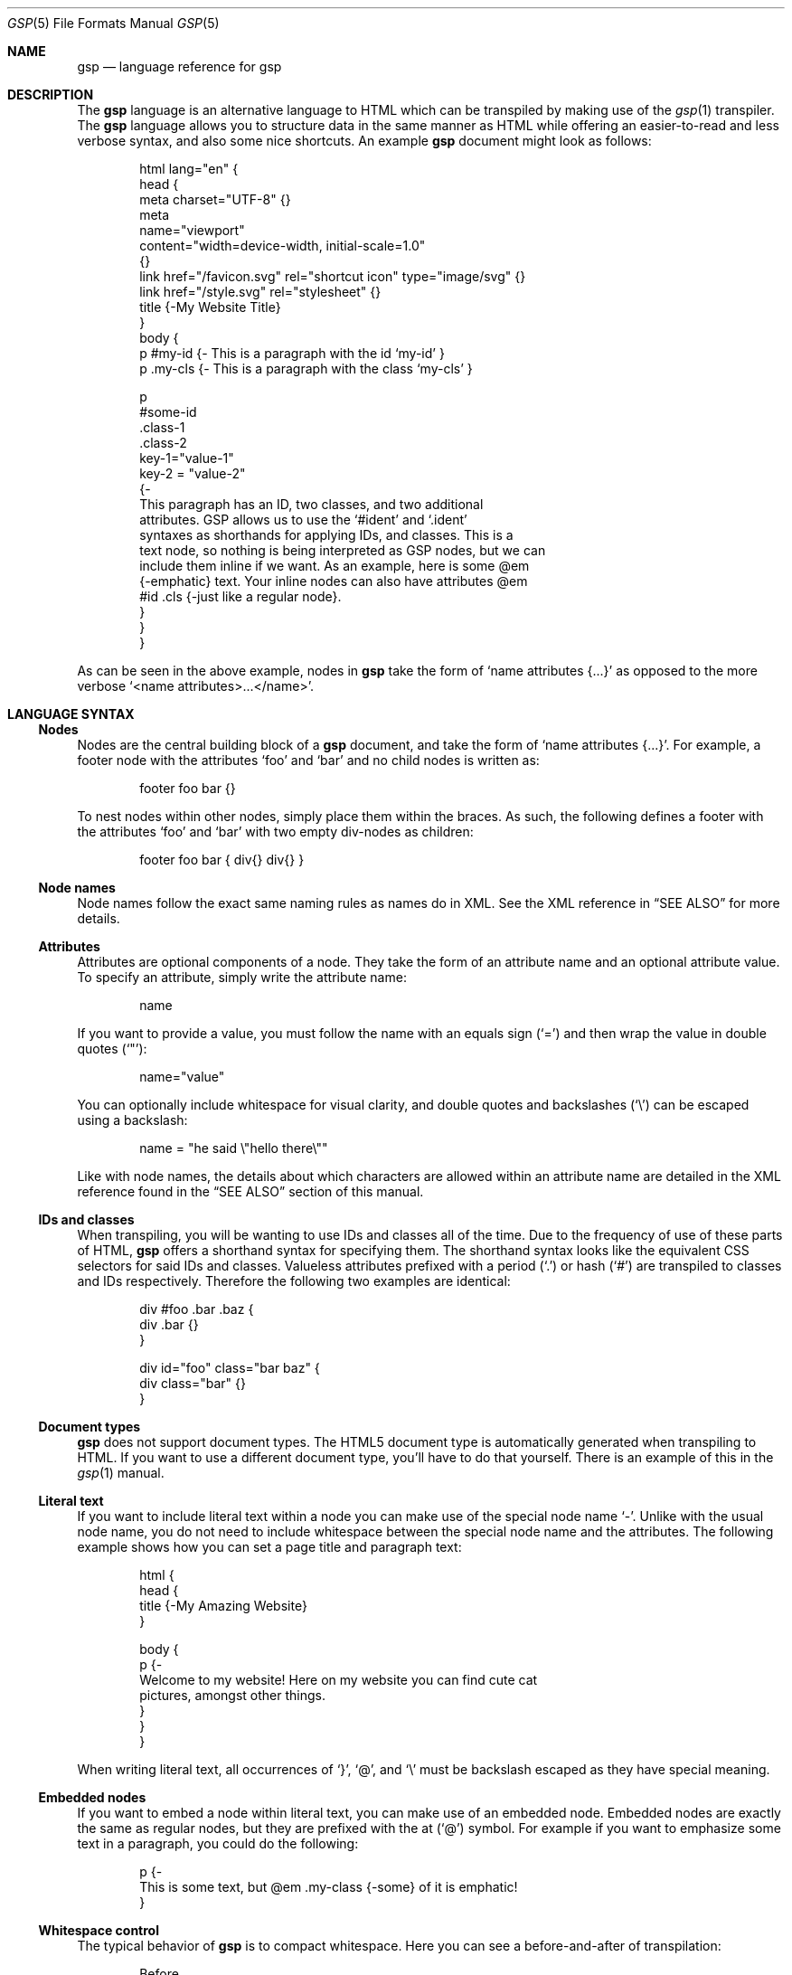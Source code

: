 .Dd $Mdocdate: September 10 2023 $
.Dt GSP 5
.Os
.Sh NAME
.Nm gsp
.Nd language reference for gsp
.Sh DESCRIPTION
The
.Nm
language is an alternative language to HTML which can be transpiled by making
use of the
.Xr gsp 1
transpiler.
The
.Nm
language allows you to structure data in the same manner as HTML while offering
an easier-to-read and less verbose syntax, and also some nice shortcuts.
An example
.Nm
document might look as follows:
.Bd -literal -offset indent
html lang="en" {
  head {
    meta charset="UTF-8" {}
    meta
      name="viewport"
      content="width=device-width, initial-scale=1.0"
    {}
    link href="/favicon.svg" rel="shortcut icon" type="image/svg" {}
    link href="/style.svg" rel="stylesheet" {}
    title {-My Website Title}
  }
  body {
    p #my-id  {- This is a paragraph with the id ‘my-id’     }
    p .my-cls {- This is a paragraph with the class ‘my-cls’ }

    p
      #some-id
      .class-1
      .class-2
      key-1="value-1"
      key-2 = "value-2"
    {-
      This paragraph has an ID, two classes, and two additional
      attributes.  GSP allows us to use the ‘#ident’ and ‘.ident’
      syntaxes as shorthands for applying IDs, and classes.  This is a
      text node, so nothing is being interpreted as GSP nodes, but we can
      include them inline if we want.  As an example, here is some @em
      {-emphatic} text.  Your inline nodes can also have attributes @em
      #id .cls {-just like a regular node}.
    }
  }
}
.Ed
.Pp
As can be seen in the above example, nodes in
.Nm
take the form of
.Ql name attributes {...}
as opposed to the more verbose
.Ql <name attributes>...</name> .
.Sh LANGUAGE SYNTAX
.Ss Nodes
Nodes are the central building block of a
.Nm
document, and take the form of
.Ql name attributes {...} .
For example, a footer node with the attributes
.Sq foo
and
.Sq bar
and no child nodes is written as:
.Pp
.Bd -literal -offset indent
footer foo bar {}
.Ed
.Pp
To nest nodes within other nodes, simply place them within the braces.
As such, the following defines a footer with the attributes
.Sq foo
and
.Sq bar
with two empty div-nodes as children:
.Pp
.Bd -literal -offset indent
footer foo bar { div{} div{} }
.Ed
.Ss Node names
Node names follow the exact same naming rules as names do in XML.
See the XML reference in
.Sx SEE ALSO
for more details.
.Ss Attributes
Attributes are optional components of a node.
They take the form of an attribute name and an optional attribute value.
To specify an attribute, simply write the attribute name:
.Pp
.Bd -literal -offset indent
name
.Ed
.Pp
If you want to provide a value, you must follow the name with an equals sign
.Pq Sq =
and then wrap the value in double quotes
.Pq Sq \(dq :
.Pp
.Bd -literal -offset indent
name="value"
.Ed
.Pp
You can optionally include whitespace for visual clarity, and double quotes and
backslashes
.Pq Sq \e
can be escaped using a backslash:
.Pp
.Bd -literal -offset indent
name = "he said \e"hello there\e""
.Ed
.Pp
Like with node names, the details about which characters are allowed within an
attribute name are detailed in the XML reference found in the
.Sx SEE ALSO
section of this manual.
.Ss IDs and classes
When transpiling, you will be wanting to use IDs and classes all of the time.
Due to the frequency of use of these parts of HTML,
.Nm
offers a shorthand syntax for specifying them.
The shorthand syntax looks like the equivalent CSS selectors for said IDs and
classes.
Valueless attributes prefixed with a period
.Pq Sq \&.
or hash
.Pq Sq #
are transpiled to classes and IDs respectively.
Therefore the following two examples are identical:
.Bd -literal -offset indent
div #foo .bar .baz {
  div .bar {}
}
.Ed
.Bd -literal -offset indent
div id="foo" class="bar baz" {
  div class="bar" {}
}
.Ed
.Ss Document types
.Nm
does not support document types.
The HTML5 document type is automatically generated when transpiling to HTML.
If you want to use a different document type, you’ll have to do that yourself.
There is an example of this in the
.Xr gsp 1
manual.
.Ss Literal text
If you want to include literal text within a node you can make use of the
special node name
.Sq - .
Unlike with the usual node name, you do not need to include whitespace between
the special node name and the attributes.
The following example shows how you can set a page title and paragraph text:
.Bd -literal -offset indent
html {
  head {
    title {-My Amazing Website}
  }

  body {
    p {-
      Welcome to my website!  Here on my website you can find cute cat
      pictures, amongst other things.
    }
  }
}
.Ed
.Pp
When writing literal text, all occurrences of
.Sq } ,
.Sq @ ,
and
.Sq \e
must be backslash escaped as they have special meaning.
.Ss Embedded nodes
If you want to embed a node within literal text, you can make use of an embedded
node.
Embedded nodes are exactly the same as regular nodes, but they are prefixed with
the at
.Pq Sq @
symbol.
For example if you want to emphasize some text in a paragraph, you could do the
following:
.Bd -literal -offset indent
p {-
  This is some text, but @em .my-class {-some} of it is emphatic!
}
.Ed
.Ss Whitespace control
The typical behavior of
.Nm
is to compact whitespace.
Here you can see a before-and-after of transpilation:
.Bd -literal -offset indent
Before

foo {
  bar{- Hello World }
  baz{-Hello World}
}
.Ed
.Bd -literal -offset indent
After

<foo><bar>Hello World</bar><baz>Hello World</baz></foo>
.Ed
.Pp
One exception to this use is when using embedded nodes.
If your literal text contains an embedded node, then whitespace around the node
is preserved:
.Bd -literal -offset indent
Before

foo {-
  Hello @bar{-there} world!
}
.Ed
.Bd -literal -offset indent
After

<foo>Hello <bar>there</bar> world!</foo>
.Ed
.Pp
Therefore if you would like to remove the whitespace when working with literal
text, you need to manually compact your document:
.Bd -literal -offset indent
Before

foo {-
  Hello@bar{-there}world!
}
.Ed
.Bd -literal -offset indent
After

<foo>Hello<bar>there</bar>world!</foo>
.Ed
.Pp
Sometimes it is also useful to have a newline between nodes, especially when
working with
.Sq code
tags nested within a
.Sq pre
tag.
To specify that you want a newline to be placed after a node, you can prefix the
node name with a greater-than symbol
.Pq Sq > :
.Bd -literal -offset indent
Before

pre {
  >code {-foo}
  >code {-bar}
  code  {-baz}
}
.Ed
.Bd -literal -offset indent
After

<pre><code>foo</code>
<code>bar</code>
<code>baz</code></pre>
.Ed
.Sh SEE ALSO
.Xr gsp 1
.Pp
.Lk https://www.w3.org/TR/xml "Extensible Markup Language (XML) Reference"
.Sh AUTHORS
.An Thomas Voss Aq Mt mail@thomasvoss.com
